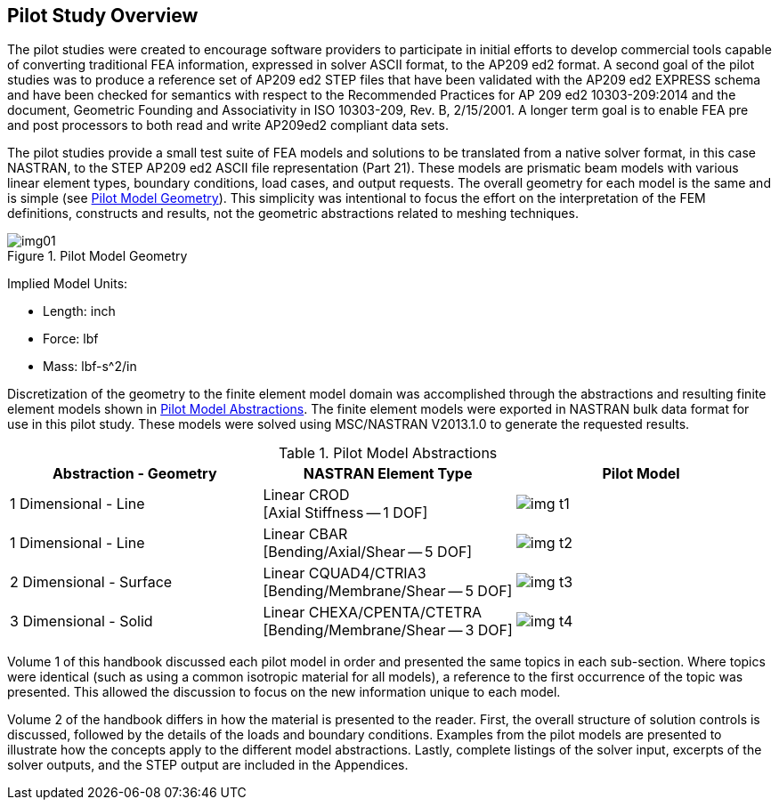 [[cls-2]]
== Pilot Study Overview

The pilot studies were created to encourage software providers to participate in
initial efforts to develop commercial tools capable of converting traditional FEA
information, expressed in solver ASCII format, to the AP209 ed2 format. A second
goal of the pilot studies was to produce a reference set of AP209 ed2 STEP files
that have been validated with the AP209 ed2 EXPRESS schema and have been checked for
semantics with respect to the Recommended Practices for AP 209 ed2 10303-209:2014
and the document, Geometric Founding and Associativity in ISO 10303-209, Rev. B,
2/15/2001. A longer term goal is to enable FEA pre and post processors to both read
and write AP209ed2 compliant data sets.

The pilot studies provide a small test suite of FEA models and solutions to be
translated from a native solver format, in this case NASTRAN, to the STEP AP209 ed2
ASCII file representation (Part 21). These models are prismatic beam models with
various linear element types, boundary conditions, load cases, and output requests.
The overall geometry for each model is the same and is simple (see <<fig1>>). This
simplicity was intentional to focus the effort on the interpretation of the FEM
definitions, constructs and results, not the geometric abstractions related to
meshing techniques.

[[fig1]]
.Pilot Model Geometry
image::img01.png[]

[%key]
Implied Model Units:

* Length: inch
* Force: lbf
* Mass: lbf-s^2/in

Discretization of the geometry to the finite element model domain was accomplished
through the abstractions and resulting finite element models shown in <<fig2>>. The
finite element models were exported in NASTRAN bulk data format for use in this
pilot study. These models were solved using MSC/NASTRAN V2013.1.0 to generate the
requested results.

[[fig2]]
[options=header,cols=3]
.Pilot Model Abstractions
|===
| Abstraction - Geometry | NASTRAN Element Type | Pilot Model

| 1 Dimensional - Line
| Linear CROD +
[Axial Stiffness -- 1 DOF]
a| [%unnumbered]
image::img-t1.png[]

| 1 Dimensional - Line
| Linear CBAR +
[Bending/Axial/Shear -- 5 DOF]
a| [%unnumbered]
image::img-t2.png[]

| 2 Dimensional - Surface
| Linear CQUAD4/CTRIA3 +
[Bending/Membrane/Shear -- 5 DOF]
a| [%unnumbered]
image::img-t3.png[]

| 3 Dimensional - Solid
| Linear CHEXA/CPENTA/CTETRA +
[Bending/Membrane/Shear -- 3 DOF]
a| [%unnumbered]
image::img-t4.png[]
|===

Volume 1 of this handbook discussed each pilot model in order and presented the same
topics in each sub-section. Where topics were identical (such as using a common
isotropic material for all models), a reference to the first occurrence of the topic
was presented. This allowed the discussion to focus on the new information unique to
each model.

Volume 2 of the handbook differs in how the material is presented to the reader.
First, the overall structure of solution controls is discussed, followed by the
details of the loads and boundary conditions. Examples from the pilot models are
presented to illustrate how the concepts apply to the different model abstractions.
Lastly, complete listings of the solver input, excerpts of the solver outputs, and
the STEP output are included in the Appendices.
